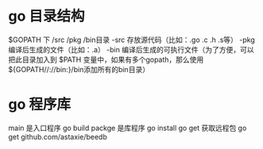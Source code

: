 * go 目录结构
 $GOPATH 下 /src /pkg  /bin目录
 -src 存放源代码（比如：.go .c .h .s等）
 -pkg 编译后生成的文件（比如：.a）
 -bin 编译后生成的可执行文件（为了方便，可以把此目录加入到 $PATH 变量中，如果有多个gopath，那么使用${GOPATH//://bin:}/bin添加所有的bin目录） 
* go 程序库
  main 是入口程序 go build
  packge 是库程序 go install
  go get 获取远程包   go get github.com/astaxie/beedb

